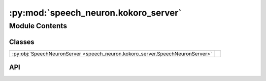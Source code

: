 :py:mod:`speech_neuron.kokoro_server`
=====================================

.. py:module:: speech_neuron.kokoro_server

.. autodoc2-docstring:: speech_neuron.kokoro_server
   :allowtitles:

Module Contents
---------------

Classes
~~~~~~~

.. list-table::
   :class: autosummary longtable
   :align: left

   * - :py:obj:`SpeechNeuronServer <speech_neuron.kokoro_server.SpeechNeuronServer>`
     - .. autodoc2-docstring:: speech_neuron.kokoro_server.SpeechNeuronServer
          :summary:

API
~~~

.. py:class:: SpeechNeuronServer(config: speech_neuron.config.NodeConfig)
   :canonical: speech_neuron.kokoro_server.SpeechNeuronServer

   .. autodoc2-docstring:: speech_neuron.kokoro_server.SpeechNeuronServer

   .. rubric:: Initialization

   .. autodoc2-docstring:: speech_neuron.kokoro_server.SpeechNeuronServer.__init__

   .. py:method:: generate_speech(text: str, voice: str = None, speed: typing.Union[float, int] = None, split_pattern: str = None)
      :canonical: speech_neuron.kokoro_server.SpeechNeuronServer.generate_speech

      .. autodoc2-docstring:: speech_neuron.kokoro_server.SpeechNeuronServer.generate_speech

   .. py:method:: stream_file(stream: typing.Any)
      :canonical: speech_neuron.kokoro_server.SpeechNeuronServer.stream_file
      :async:

      .. autodoc2-docstring:: speech_neuron.kokoro_server.SpeechNeuronServer.stream_file
